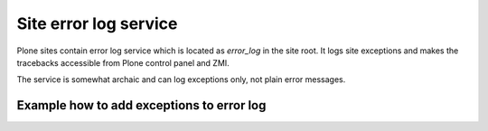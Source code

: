 ========================
Site error log service
========================

Plone sites contain error log service which is located as *error_log* in the site root. It logs site exceptions and makes
the tracebacks accessible from Plone control panel and ZMI.

The service is somewhat archaic and can log exceptions only, not plain error messages.


Example how to add exceptions to error log
------------------------------------------

.. TODO:: Complete "Example how to add exceptions to error log"

